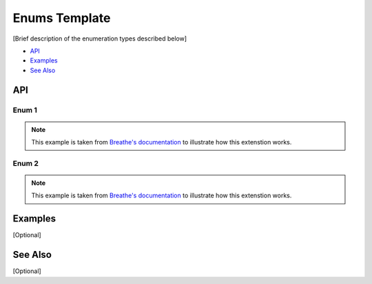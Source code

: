 .. _enums_name_link_doxy:

Enums Template
==============

[Brief description of the enumeration types described below]

- `API`_
- `Examples`_
- `See Also`_

API
***

Enum 1
------

.. note:: 
   This example is taken from `Breathe's documentation <https://breathe.readthedocs.io/en/latest/index.html>`_
   to illustrate how this extenstion works.

.. doxygenenum:: Tool
   :project: example_API

Enum 2
------

.. note:: 
   This example is taken from `Breathe's documentation <https://breathe.readthedocs.io/en/latest/index.html>`_
   to illustrate how this extenstion works.

.. doxygenenum:: AnotherTool
   :project: example_API

Examples
********

[Optional]

See Also
********

[Optional]